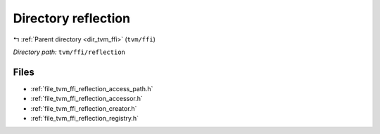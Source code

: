.. _dir_tvm_ffi_reflection:


Directory reflection
====================


|exhale_lsh| :ref:`Parent directory <dir_tvm_ffi>` (``tvm/ffi``)

.. |exhale_lsh| unicode:: U+021B0 .. UPWARDS ARROW WITH TIP LEFTWARDS


*Directory path:* ``tvm/ffi/reflection``


Files
-----

- :ref:`file_tvm_ffi_reflection_access_path.h`
- :ref:`file_tvm_ffi_reflection_accessor.h`
- :ref:`file_tvm_ffi_reflection_creator.h`
- :ref:`file_tvm_ffi_reflection_registry.h`


